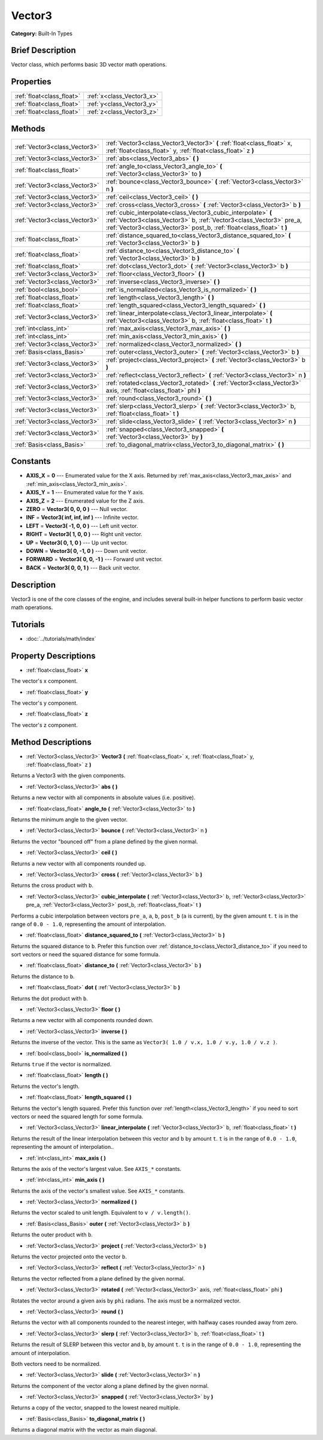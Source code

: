 .. Generated automatically by doc/tools/makerst.py in Godot's source tree.
.. DO NOT EDIT THIS FILE, but the Vector3.xml source instead.
.. The source is found in doc/classes or modules/<name>/doc_classes.

.. _class_Vector3:

Vector3
=======

**Category:** Built-In Types

Brief Description
-----------------

Vector class, which performs basic 3D vector math operations.

Properties
----------

+---------------------------+---------------------------+
| :ref:`float<class_float>` | :ref:`x<class_Vector3_x>` |
+---------------------------+---------------------------+
| :ref:`float<class_float>` | :ref:`y<class_Vector3_y>` |
+---------------------------+---------------------------+
| :ref:`float<class_float>` | :ref:`z<class_Vector3_z>` |
+---------------------------+---------------------------+

Methods
-------

+--------------------------------+---------------------------------------------------------------------------------------------------------------------------------------------------------------------------------------------------------------+
| :ref:`Vector3<class_Vector3>`  | :ref:`Vector3<class_Vector3_Vector3>` **(** :ref:`float<class_float>` x, :ref:`float<class_float>` y, :ref:`float<class_float>` z **)**                                                                       |
+--------------------------------+---------------------------------------------------------------------------------------------------------------------------------------------------------------------------------------------------------------+
| :ref:`Vector3<class_Vector3>`  | :ref:`abs<class_Vector3_abs>` **(** **)**                                                                                                                                                                     |
+--------------------------------+---------------------------------------------------------------------------------------------------------------------------------------------------------------------------------------------------------------+
| :ref:`float<class_float>`      | :ref:`angle_to<class_Vector3_angle_to>` **(** :ref:`Vector3<class_Vector3>` to **)**                                                                                                                          |
+--------------------------------+---------------------------------------------------------------------------------------------------------------------------------------------------------------------------------------------------------------+
| :ref:`Vector3<class_Vector3>`  | :ref:`bounce<class_Vector3_bounce>` **(** :ref:`Vector3<class_Vector3>` n **)**                                                                                                                               |
+--------------------------------+---------------------------------------------------------------------------------------------------------------------------------------------------------------------------------------------------------------+
| :ref:`Vector3<class_Vector3>`  | :ref:`ceil<class_Vector3_ceil>` **(** **)**                                                                                                                                                                   |
+--------------------------------+---------------------------------------------------------------------------------------------------------------------------------------------------------------------------------------------------------------+
| :ref:`Vector3<class_Vector3>`  | :ref:`cross<class_Vector3_cross>` **(** :ref:`Vector3<class_Vector3>` b **)**                                                                                                                                 |
+--------------------------------+---------------------------------------------------------------------------------------------------------------------------------------------------------------------------------------------------------------+
| :ref:`Vector3<class_Vector3>`  | :ref:`cubic_interpolate<class_Vector3_cubic_interpolate>` **(** :ref:`Vector3<class_Vector3>` b, :ref:`Vector3<class_Vector3>` pre_a, :ref:`Vector3<class_Vector3>` post_b, :ref:`float<class_float>` t **)** |
+--------------------------------+---------------------------------------------------------------------------------------------------------------------------------------------------------------------------------------------------------------+
| :ref:`float<class_float>`      | :ref:`distance_squared_to<class_Vector3_distance_squared_to>` **(** :ref:`Vector3<class_Vector3>` b **)**                                                                                                     |
+--------------------------------+---------------------------------------------------------------------------------------------------------------------------------------------------------------------------------------------------------------+
| :ref:`float<class_float>`      | :ref:`distance_to<class_Vector3_distance_to>` **(** :ref:`Vector3<class_Vector3>` b **)**                                                                                                                     |
+--------------------------------+---------------------------------------------------------------------------------------------------------------------------------------------------------------------------------------------------------------+
| :ref:`float<class_float>`      | :ref:`dot<class_Vector3_dot>` **(** :ref:`Vector3<class_Vector3>` b **)**                                                                                                                                     |
+--------------------------------+---------------------------------------------------------------------------------------------------------------------------------------------------------------------------------------------------------------+
| :ref:`Vector3<class_Vector3>`  | :ref:`floor<class_Vector3_floor>` **(** **)**                                                                                                                                                                 |
+--------------------------------+---------------------------------------------------------------------------------------------------------------------------------------------------------------------------------------------------------------+
| :ref:`Vector3<class_Vector3>`  | :ref:`inverse<class_Vector3_inverse>` **(** **)**                                                                                                                                                             |
+--------------------------------+---------------------------------------------------------------------------------------------------------------------------------------------------------------------------------------------------------------+
| :ref:`bool<class_bool>`        | :ref:`is_normalized<class_Vector3_is_normalized>` **(** **)**                                                                                                                                                 |
+--------------------------------+---------------------------------------------------------------------------------------------------------------------------------------------------------------------------------------------------------------+
| :ref:`float<class_float>`      | :ref:`length<class_Vector3_length>` **(** **)**                                                                                                                                                               |
+--------------------------------+---------------------------------------------------------------------------------------------------------------------------------------------------------------------------------------------------------------+
| :ref:`float<class_float>`      | :ref:`length_squared<class_Vector3_length_squared>` **(** **)**                                                                                                                                               |
+--------------------------------+---------------------------------------------------------------------------------------------------------------------------------------------------------------------------------------------------------------+
| :ref:`Vector3<class_Vector3>`  | :ref:`linear_interpolate<class_Vector3_linear_interpolate>` **(** :ref:`Vector3<class_Vector3>` b, :ref:`float<class_float>` t **)**                                                                          |
+--------------------------------+---------------------------------------------------------------------------------------------------------------------------------------------------------------------------------------------------------------+
| :ref:`int<class_int>`          | :ref:`max_axis<class_Vector3_max_axis>` **(** **)**                                                                                                                                                           |
+--------------------------------+---------------------------------------------------------------------------------------------------------------------------------------------------------------------------------------------------------------+
| :ref:`int<class_int>`          | :ref:`min_axis<class_Vector3_min_axis>` **(** **)**                                                                                                                                                           |
+--------------------------------+---------------------------------------------------------------------------------------------------------------------------------------------------------------------------------------------------------------+
| :ref:`Vector3<class_Vector3>`  | :ref:`normalized<class_Vector3_normalized>` **(** **)**                                                                                                                                                       |
+--------------------------------+---------------------------------------------------------------------------------------------------------------------------------------------------------------------------------------------------------------+
| :ref:`Basis<class_Basis>`      | :ref:`outer<class_Vector3_outer>` **(** :ref:`Vector3<class_Vector3>` b **)**                                                                                                                                 |
+--------------------------------+---------------------------------------------------------------------------------------------------------------------------------------------------------------------------------------------------------------+
| :ref:`Vector3<class_Vector3>`  | :ref:`project<class_Vector3_project>` **(** :ref:`Vector3<class_Vector3>` b **)**                                                                                                                             |
+--------------------------------+---------------------------------------------------------------------------------------------------------------------------------------------------------------------------------------------------------------+
| :ref:`Vector3<class_Vector3>`  | :ref:`reflect<class_Vector3_reflect>` **(** :ref:`Vector3<class_Vector3>` n **)**                                                                                                                             |
+--------------------------------+---------------------------------------------------------------------------------------------------------------------------------------------------------------------------------------------------------------+
| :ref:`Vector3<class_Vector3>`  | :ref:`rotated<class_Vector3_rotated>` **(** :ref:`Vector3<class_Vector3>` axis, :ref:`float<class_float>` phi **)**                                                                                           |
+--------------------------------+---------------------------------------------------------------------------------------------------------------------------------------------------------------------------------------------------------------+
| :ref:`Vector3<class_Vector3>`  | :ref:`round<class_Vector3_round>` **(** **)**                                                                                                                                                                 |
+--------------------------------+---------------------------------------------------------------------------------------------------------------------------------------------------------------------------------------------------------------+
| :ref:`Vector3<class_Vector3>`  | :ref:`slerp<class_Vector3_slerp>` **(** :ref:`Vector3<class_Vector3>` b, :ref:`float<class_float>` t **)**                                                                                                    |
+--------------------------------+---------------------------------------------------------------------------------------------------------------------------------------------------------------------------------------------------------------+
| :ref:`Vector3<class_Vector3>`  | :ref:`slide<class_Vector3_slide>` **(** :ref:`Vector3<class_Vector3>` n **)**                                                                                                                                 |
+--------------------------------+---------------------------------------------------------------------------------------------------------------------------------------------------------------------------------------------------------------+
| :ref:`Vector3<class_Vector3>`  | :ref:`snapped<class_Vector3_snapped>` **(** :ref:`Vector3<class_Vector3>` by **)**                                                                                                                            |
+--------------------------------+---------------------------------------------------------------------------------------------------------------------------------------------------------------------------------------------------------------+
| :ref:`Basis<class_Basis>`      | :ref:`to_diagonal_matrix<class_Vector3_to_diagonal_matrix>` **(** **)**                                                                                                                                       |
+--------------------------------+---------------------------------------------------------------------------------------------------------------------------------------------------------------------------------------------------------------+

Constants
---------

- **AXIS_X** = **0** --- Enumerated value for the X axis. Returned by :ref:`max_axis<class_Vector3_max_axis>` and :ref:`min_axis<class_Vector3_min_axis>`.
- **AXIS_Y** = **1** --- Enumerated value for the Y axis.
- **AXIS_Z** = **2** --- Enumerated value for the Z axis.
- **ZERO** = **Vector3( 0, 0, 0 )** --- Null vector.
- **INF** = **Vector3( inf, inf, inf )** --- Infinite vector.
- **LEFT** = **Vector3( -1, 0, 0 )** --- Left unit vector.
- **RIGHT** = **Vector3( 1, 0, 0 )** --- Right unit vector.
- **UP** = **Vector3( 0, 1, 0 )** --- Up unit vector.
- **DOWN** = **Vector3( 0, -1, 0 )** --- Down unit vector.
- **FORWARD** = **Vector3( 0, 0, -1 )** --- Forward unit vector.
- **BACK** = **Vector3( 0, 0, 1 )** --- Back unit vector.

Description
-----------

Vector3 is one of the core classes of the engine, and includes several built-in helper functions to perform basic vector math operations.

Tutorials
---------

- :doc:`../tutorials/math/index`

Property Descriptions
---------------------

.. _class_Vector3_x:

- :ref:`float<class_float>` **x**

The vector's x component.

.. _class_Vector3_y:

- :ref:`float<class_float>` **y**

The vector's y component.

.. _class_Vector3_z:

- :ref:`float<class_float>` **z**

The vector's z component.

Method Descriptions
-------------------

.. _class_Vector3_Vector3:

- :ref:`Vector3<class_Vector3>` **Vector3** **(** :ref:`float<class_float>` x, :ref:`float<class_float>` y, :ref:`float<class_float>` z **)**

Returns a Vector3 with the given components.

.. _class_Vector3_abs:

- :ref:`Vector3<class_Vector3>` **abs** **(** **)**

Returns a new vector with all components in absolute values (i.e. positive).

.. _class_Vector3_angle_to:

- :ref:`float<class_float>` **angle_to** **(** :ref:`Vector3<class_Vector3>` to **)**

Returns the minimum angle to the given vector.

.. _class_Vector3_bounce:

- :ref:`Vector3<class_Vector3>` **bounce** **(** :ref:`Vector3<class_Vector3>` n **)**

Returns the vector "bounced off" from a plane defined by the given normal.

.. _class_Vector3_ceil:

- :ref:`Vector3<class_Vector3>` **ceil** **(** **)**

Returns a new vector with all components rounded up.

.. _class_Vector3_cross:

- :ref:`Vector3<class_Vector3>` **cross** **(** :ref:`Vector3<class_Vector3>` b **)**

Returns the cross product with ``b``.

.. _class_Vector3_cubic_interpolate:

- :ref:`Vector3<class_Vector3>` **cubic_interpolate** **(** :ref:`Vector3<class_Vector3>` b, :ref:`Vector3<class_Vector3>` pre_a, :ref:`Vector3<class_Vector3>` post_b, :ref:`float<class_float>` t **)**

Performs a cubic interpolation between vectors ``pre_a``, ``a``, ``b``, ``post_b`` (``a`` is current), by the given amount ``t``. ``t`` is in the range of ``0.0 - 1.0``, representing the amount of interpolation.

.. _class_Vector3_distance_squared_to:

- :ref:`float<class_float>` **distance_squared_to** **(** :ref:`Vector3<class_Vector3>` b **)**

Returns the squared distance to ``b``. Prefer this function over :ref:`distance_to<class_Vector3_distance_to>` if you need to sort vectors or need the squared distance for some formula.

.. _class_Vector3_distance_to:

- :ref:`float<class_float>` **distance_to** **(** :ref:`Vector3<class_Vector3>` b **)**

Returns the distance to ``b``.

.. _class_Vector3_dot:

- :ref:`float<class_float>` **dot** **(** :ref:`Vector3<class_Vector3>` b **)**

Returns the dot product with ``b``.

.. _class_Vector3_floor:

- :ref:`Vector3<class_Vector3>` **floor** **(** **)**

Returns a new vector with all components rounded down.

.. _class_Vector3_inverse:

- :ref:`Vector3<class_Vector3>` **inverse** **(** **)**

Returns the inverse of the vector. This is the same as ``Vector3( 1.0 / v.x, 1.0 / v.y, 1.0 / v.z )``.

.. _class_Vector3_is_normalized:

- :ref:`bool<class_bool>` **is_normalized** **(** **)**

Returns ``true`` if the vector is normalized.

.. _class_Vector3_length:

- :ref:`float<class_float>` **length** **(** **)**

Returns the vector's length.

.. _class_Vector3_length_squared:

- :ref:`float<class_float>` **length_squared** **(** **)**

Returns the vector's length squared. Prefer this function over :ref:`length<class_Vector3_length>` if you need to sort vectors or need the squared length for some formula.

.. _class_Vector3_linear_interpolate:

- :ref:`Vector3<class_Vector3>` **linear_interpolate** **(** :ref:`Vector3<class_Vector3>` b, :ref:`float<class_float>` t **)**

Returns the result of the linear interpolation between this vector and ``b`` by amount ``t``. ``t`` is in the range of ``0.0 - 1.0``, representing the amount of interpolation..

.. _class_Vector3_max_axis:

- :ref:`int<class_int>` **max_axis** **(** **)**

Returns the axis of the vector's largest value. See ``AXIS_*`` constants.

.. _class_Vector3_min_axis:

- :ref:`int<class_int>` **min_axis** **(** **)**

Returns the axis of the vector's smallest value. See ``AXIS_*`` constants.

.. _class_Vector3_normalized:

- :ref:`Vector3<class_Vector3>` **normalized** **(** **)**

Returns the vector scaled to unit length. Equivalent to ``v / v.length()``.

.. _class_Vector3_outer:

- :ref:`Basis<class_Basis>` **outer** **(** :ref:`Vector3<class_Vector3>` b **)**

Returns the outer product with ``b``.

.. _class_Vector3_project:

- :ref:`Vector3<class_Vector3>` **project** **(** :ref:`Vector3<class_Vector3>` b **)**

Returns the vector projected onto the vector ``b``.

.. _class_Vector3_reflect:

- :ref:`Vector3<class_Vector3>` **reflect** **(** :ref:`Vector3<class_Vector3>` n **)**

Returns the vector reflected from a plane defined by the given normal.

.. _class_Vector3_rotated:

- :ref:`Vector3<class_Vector3>` **rotated** **(** :ref:`Vector3<class_Vector3>` axis, :ref:`float<class_float>` phi **)**

Rotates the vector around a given axis by ``phi`` radians. The axis must be a normalized vector.

.. _class_Vector3_round:

- :ref:`Vector3<class_Vector3>` **round** **(** **)**

Returns the vector with all components rounded to the nearest integer, with halfway cases rounded away from zero.

.. _class_Vector3_slerp:

- :ref:`Vector3<class_Vector3>` **slerp** **(** :ref:`Vector3<class_Vector3>` b, :ref:`float<class_float>` t **)**

Returns the result of SLERP between this vector and ``b``, by amount ``t``. ``t`` is in the range of ``0.0 - 1.0``, representing the amount of interpolation.

Both vectors need to be normalized.

.. _class_Vector3_slide:

- :ref:`Vector3<class_Vector3>` **slide** **(** :ref:`Vector3<class_Vector3>` n **)**

Returns the component of the vector along a plane defined by the given normal.

.. _class_Vector3_snapped:

- :ref:`Vector3<class_Vector3>` **snapped** **(** :ref:`Vector3<class_Vector3>` by **)**

Returns a copy of the vector, snapped to the lowest neared multiple.

.. _class_Vector3_to_diagonal_matrix:

- :ref:`Basis<class_Basis>` **to_diagonal_matrix** **(** **)**

Returns a diagonal matrix with the vector as main diagonal.

